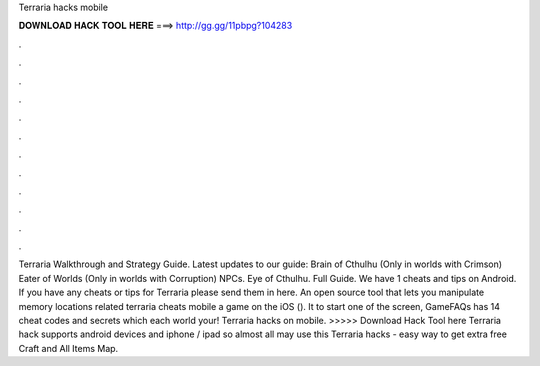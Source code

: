 Terraria hacks mobile

𝐃𝐎𝐖𝐍𝐋𝐎𝐀𝐃 𝐇𝐀𝐂𝐊 𝐓𝐎𝐎𝐋 𝐇𝐄𝐑𝐄 ===> http://gg.gg/11pbpg?104283

.

.

.

.

.

.

.

.

.

.

.

.

Terraria Walkthrough and Strategy Guide. Latest updates to our guide: Brain of Cthulhu (Only in worlds with Crimson) Eater of Worlds (Only in worlds with Corruption) NPCs. Eye of Cthulhu. Full Guide. We have 1 cheats and tips on Android. If you have any cheats or tips for Terraria please send them in here. An open source tool that lets you manipulate memory locations related terraria cheats mobile a game on the iOS (). It to start one of the screen, GameFAQs has 14 cheat codes and secrets which each world your! Terraria hacks on mobile. >>>>> Download Hack Tool here Terraria hack supports android devices and iphone / ipad so almost all may use this Terraria hacks - easy way to get extra free Craft and All Items Map.